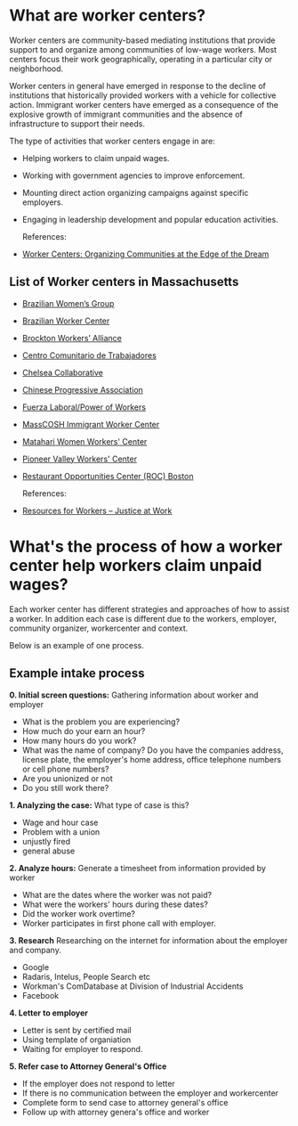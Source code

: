 #+AUTHOR: Alexander Soto
#+CATEGORY: wagetheft
#+TAGS: Write(w) Update(u) Fix(f) Check(c)

* What are worker centers?

Worker  centers are community-based mediating institutions that provide support
to and organize among communities of low-wage workers. Most centers focus their
work geographically, operating in a particular city or neighborhood.

Worker centers in general have emerged in response to the decline of
institutions that historically provided workers with a vehicle for collective
action. Immigrant worker centers have emerged as a consequence of the explosive
growth of immigrant communities and the absence of infrastructure to support
their needs.

The type of activities that worker centers engage in are:
+ Helping workers to claim unpaid wages.
+ Working with government agencies to improve enforcement.
+ Mounting direct action organizing campaigns against specific employers.
+ Engaging in leadership development and popular education activities.

 References:
+ [[https://www.epi.org/publication/books_worker_centers/][Worker Centers: Organizing Communities at the Edge of the Dream]]

** List of Worker centers in Massachusetts

 + [[https://www.facebook.com/BrazilianWomensGroup/][Brazilian Women’s Group]]
 + [[http://www.braziliancenter.org/][Brazilian Worker Center]]
 + [[https://www.facebook.com/Brockton-Workers-Alliance-358983187841888/][Brockton Workers’ Alliance]]
 + [[http://cct-newbedford.org/][Centro Comunitario de Trabajadores]]
 + [[https://www.chelseacollab.org/][Chelsea Collaborative]]
 + [[https://cpaboston.org/][Chinese Progressive Association]]
 + [[https://www.fuerza-laboral.org/][Fuerza Laboral/Power of Workers]]
 + [[http://masscosh.org/what-we-do/initiatives/immigrant-worker-center][MassCOSH Immigrant Worker Center]]
 + [[http://www.mataharijustice.org/][Matahari Women Workers' Center]]
 + [[https://pvworkerscenter.org/][Pioneer Valley Workers' Center]]
 + [[https://rocunited.org/staff-and-locals/boston/][Restaurant Opportunities Center (ROC) Boston]]

  References:
 + [[https://jatwork.org/resources/resources-for-workers/][Resources for Workers – Justice at Work]]

* What's the process of how a worker center help workers claim unpaid wages?
Each worker center has different strategies and approaches of how to assist a worker. In addition each case is different due to the workers, employer, community organizer, workercenter and context.

Below is an example of one process.

** Example intake process
 *0. Initial screen questions:*
 Gathering information about worker and employer
 + What is the problem you are experiencing?
 + How much do your earn an hour?
 + How many hours do you work?
 + What was the name of company? Do you have the companies address, license plate, the employer's home address, office telephone numbers or cell phone numbers?
 + Are you unionized or not
 + Do you still work there?

 *1. Analyzing the case:*
 What type of case is this?
 + Wage and hour case
 + Problem with a union
 + unjustly fired
 + general abuse

 *2. Analyze hours:*
 Generate a timesheet from information provided by worker
 + What are the dates where the worker was not paid?
 + What were the workers' hours during these dates?
 + Did the worker work overtime?
 + Worker participates in first phone call with employer.

 *3. Research*
 Researching on the internet for information about the employer and company.
 + Google
 + Radaris, Intelus, People Search etc
 + Workman's ComDatabase at Division of Industrial Accidents
 + Facebook

 *4. Letter to employer*
 + Letter is sent by certified mail
 + Using template of organiation
 + Waiting for employer to respond.

 *5. Refer case to Attorney General's Office*
 + If the employer does not respond to letter
 + If there is no communication between the employer and workercenter
 + Complete form to send case to attorney general's office
 + Follow up with attorney genera's office and worker
